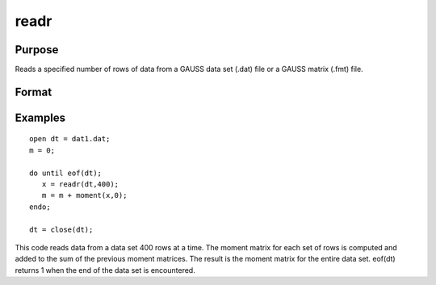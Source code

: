 
readr
==============================================

Purpose
----------------
Reads a specified number of rows of data from a GAUSS data set
(.dat) file or a GAUSS matrix (.fmt) file.

Format
----------------
.. function:: readr(f1, r)

    :param f1: file handle of an open file.
    :type f1: scalar

    :param r: number of rows to read.
    :type r: scalar

    :returns: y (*NxK matrix*), the data read from the file.

Examples
----------------

::

    open dt = dat1.dat;
    m = 0;
     
    do until eof(dt);
       x = readr(dt,400);
       m = m + moment(x,0);
    endo;
     
    dt = close(dt);

This code reads data from a data set 400 rows at a time. The moment
matrix for each set of rows is computed and added to the sum of the
previous moment matrices. The result is the moment matrix for the 
entire data set. eof(dt) returns 1 when the end of the
data set is encountered.

.. seealso:: Functions :func:`open`, :func:`create`, :func:`writer`, :func:`seekr`, :func:`eof`
